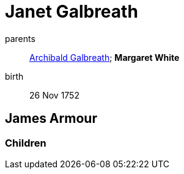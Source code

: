 = Janet Galbreath

parents:: link:galbreath-archibald-1708.adoc[Archibald Galbreath]; *Margaret White*
birth:: 26 Nov 1752

== James Armour

=== Children
